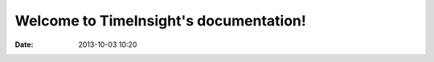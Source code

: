 .. TimeInsight documentation master file, created by
   sphinx-quickstart on Fri Oct 05 22:21:12 2012.
   You can adapt this file completely to your liking, but it should at least
   contain the root `toctree` directive.

Welcome to TimeInsight's documentation!
=======================================

:date: 2013-10-03 10:20




